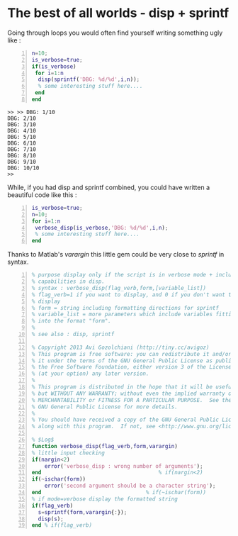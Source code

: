 * The best of all worlds - disp + sprintf 
  :PROPERTIES:
  :categories: matlab,octave
  :date:     2015/01/25 20:30:03
  :updated:  2015/01/25 20:36:06
  :END:

Going through loops you would often find yourself writing something ugly like : 
#+BEGIN_SRC matlab -n :exports both :eval never-export :results output
n=10;
is_verbose=true;
if(is_verbose)
 for i=1:n
  disp(sprintf('DBG: %d/%d',i,n));
  % some interesting stuff here....
 end
end
#+END_SRC

#+RESULTS:
#+begin_example
>> >> DBG: 1/10
DBG: 2/10
DBG: 3/10
DBG: 4/10
DBG: 5/10
DBG: 6/10
DBG: 7/10
DBG: 8/10
DBG: 9/10
DBG: 10/10
>> 
#+end_example

While, if you had disp and sprintf combined, you could have written a beautiful code like this : 
#+BEGIN_SRC matlab -n :exports both :eval never-export :results output
is_verbose=true;
n=10;
for i=1:n
 verbose_disp(is_verbose,'DBG: %d/%d',i,n);
 % some interesting stuff here....
end
#+END_SRC

Thanks to Matlab's /varargin/ this little gem could be very close to /sprintf/ in syntax. 
#+BEGIN_SRC matlab -n
% purpose display only if the script is in verbose mode + include sprintf 
% capabilities in disp.
% syntax : verbose_disp(flag_verb,form,[variable_list])
% flag_verb=1 if you want to display, and 0 if you don't want to
% display
% form = string including formatting directions for sprintf 
% variable_list = more parameters which include variables fitting
% into the format "form".
%
% see also : disp, sprintf

% Copyright 2013 Avi Gozolchiani (http://tiny.cc/avigoz)
% This program is free software: you can redistribute it and/or modify
% it under the terms of the GNU General Public License as published by
% the Free Software Foundation, either version 3 of the License, or
% (at your option) any later version.
%
% This program is distributed in the hope that it will be useful,
% but WITHOUT ANY WARRANTY; without even the implied warranty of
% MERCHANTABILITY or FITNESS FOR A PARTICULAR PURPOSE.  See the
% GNU General Public License for more details.
%
% You should have received a copy of the GNU General Public License
% along with this program.  If not, see <http://www.gnu.org/licenses/>.

% $Log$
function verbose_disp(flag_verb,form,varargin)
% little input checking
if(nargin<2)
    error('verbose_disp : wrong number of arguments');
end                                     % if(nargin<2)
if(~ischar(form))
    error('second argument should be a character string');
end                                 % if(~ischar(form))
% if mode=verbose display the formatted string
if(flag_verb)
  s=sprintf(form,varargin{:});
  disp(s);
end % if(flag_verb)
#+END_SRC
